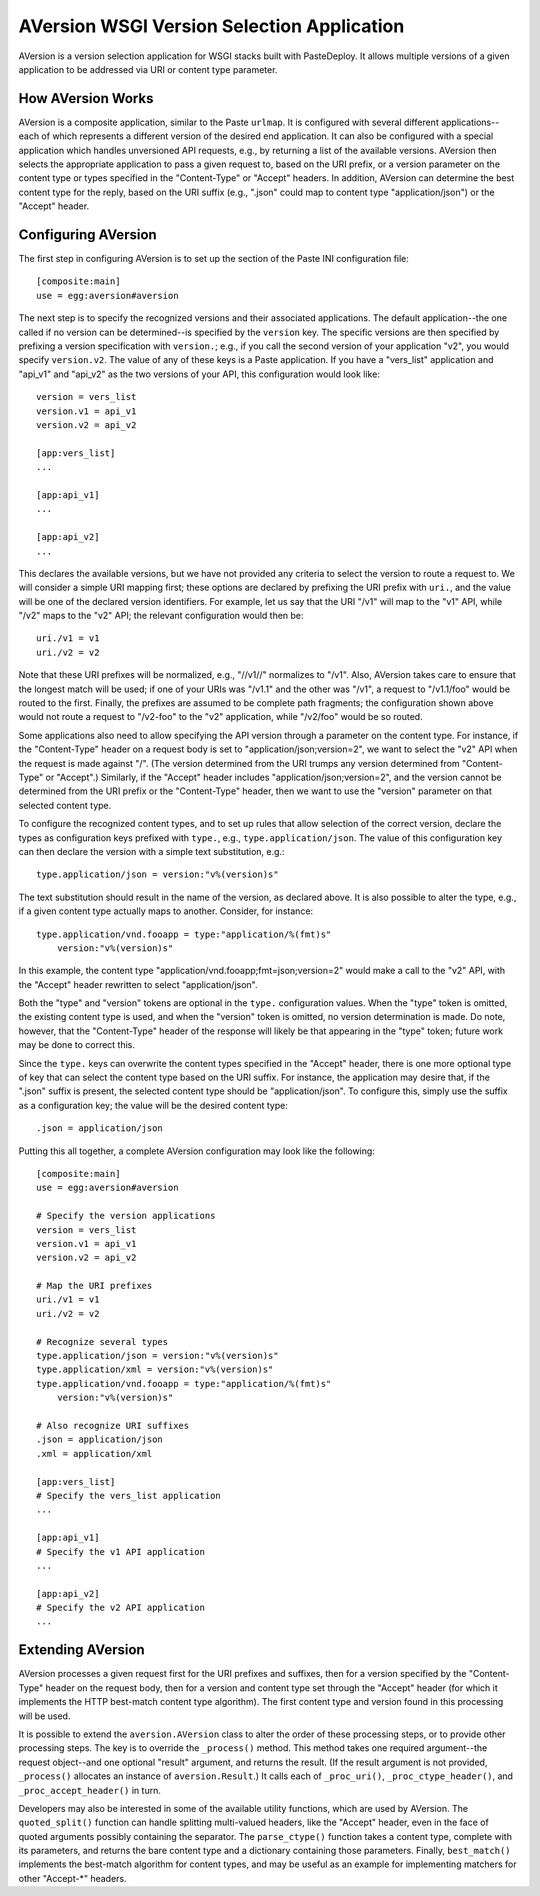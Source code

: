 ===========================================
AVersion WSGI Version Selection Application
===========================================

AVersion is a version selection application for WSGI stacks built with
PasteDeploy.  It allows multiple versions of a given application to be
addressed via URI or content type parameter.

How AVersion Works
==================

AVersion is a composite application, similar to the Paste ``urlmap``.
It is configured with several different applications--each of which
represents a different version of the desired end application.  It can
also be configured with a special application which handles
unversioned API requests, e.g., by returning a list of the available
versions.  AVersion then selects the appropriate application to pass a
given request to, based on the URI prefix, or a version parameter on
the content type or types specified in the "Content-Type" or "Accept"
headers.  In addition, AVersion can determine the best content type
for the reply, based on the URI suffix (e.g., ".json" could map to
content type "application/json") or the "Accept" header.

Configuring AVersion
====================

The first step in configuring AVersion is to set up the section of the
Paste INI configuration file::

    [composite:main]
    use = egg:aversion#aversion

The next step is to specify the recognized versions and their
associated applications.  The default application--the one called if
no version can be determined--is specified by the ``version`` key.
The specific versions are then specified by prefixing a version
specification with ``version.``; e.g., if you call the second version
of your application "v2", you would specify ``version.v2``.  The value
of any of these keys is a Paste application.  If you have a
"vers_list" application and "api_v1" and "api_v2" as the two versions
of your API, this configuration would look like::

    version = vers_list
    version.v1 = api_v1
    version.v2 = api_v2

    [app:vers_list]
    ...

    [app:api_v1]
    ...

    [app:api_v2]
    ...

This declares the available versions, but we have not provided any
criteria to select the version to route a request to.  We will
consider a simple URI mapping first; these options are declared by
prefixing the URI prefix with ``uri.``, and the value will be one of
the declared version identifiers.  For example, let us say that the
URI "/v1" will map to the "v1" API, while "/v2" maps to the "v2" API;
the relevant configuration would then be::

    uri./v1 = v1
    uri./v2 = v2

Note that these URI prefixes will be normalized, e.g., "//v1//"
normalizes to "/v1".  Also, AVersion takes care to ensure that the
longest match will be used; if one of your URIs was "/v1.1" and the
other was "/v1", a request to "/v1.1/foo" would be routed to the
first.  Finally, the prefixes are assumed to be complete path
fragments; the configuration shown above would not route a request to
"/v2-foo" to the "v2" application, while "/v2/foo" would be so routed.

Some applications also need to allow specifying the API version
through a parameter on the content type.  For instance, if the
"Content-Type" header on a request body is set to
"application/json;version=2", we want to select the "v2" API when the
request is made against "/".  (The version determined from the URI
trumps any version determined from "Content-Type" or "Accept".)
Similarly, if the "Accept" header includes
"application/json;version=2", and the version cannot be determined
from the URI prefix or the "Content-Type" header, then we want to use
the "version" parameter on that selected content type.

To configure the recognized content types, and to set up rules that
allow selection of the correct version, declare the types as
configuration keys prefixed with ``type.``, e.g.,
``type.application/json``.  The value of this configuration key can
then declare the version with a simple text substitution, e.g.::

    type.application/json = version:"v%(version)s"

The text substitution should result in the name of the version, as
declared above.  It is also possible to alter the type, e.g., if a
given content type actually maps to another.  Consider, for instance::

    type.application/vnd.fooapp = type:"application/%(fmt)s"
        version:"v%(version)s"

In this example, the content type
"application/vnd.fooapp;fmt=json;version=2" would make a call to the
"v2" API, with the "Accept" header rewritten to select
"application/json".

Both the "type" and "version" tokens are optional in the ``type.``
configuration values.  When the "type" token is omitted, the existing
content type is used, and when the "version" token is omitted, no
version determination is made.  Do note, however, that the
"Content-Type" header of the response will likely be that appearing in
the "type" token; future work may be done to correct this.

Since the ``type.`` keys can overwrite the content types specified in
the "Accept" header, there is one more optional type of key that can
select the content type based on the URI suffix.  For instance, the
application may desire that, if the ".json" suffix is present, the
selected content type should be "application/json".  To configure
this, simply use the suffix as a configuration key; the value will be
the desired content type::

    .json = application/json

Putting this all together, a complete AVersion configuration may look
like the following::

    [composite:main]
    use = egg:aversion#aversion

    # Specify the version applications
    version = vers_list
    version.v1 = api_v1
    version.v2 = api_v2

    # Map the URI prefixes
    uri./v1 = v1
    uri./v2 = v2

    # Recognize several types
    type.application/json = version:"v%(version)s"
    type.application/xml = version:"v%(version)s"
    type.application/vnd.fooapp = type:"application/%(fmt)s"
        version:"v%(version)s"

    # Also recognize URI suffixes
    .json = application/json
    .xml = application/xml

    [app:vers_list]
    # Specify the vers_list application
    ...

    [app:api_v1]
    # Specify the v1 API application
    ...

    [app:api_v2]
    # Specify the v2 API application
    ...

Extending AVersion
==================

AVersion processes a given request first for the URI prefixes and
suffixes, then for a version specified by the "Content-Type" header on
the request body, then for a version and content type set through the
"Accept" header (for which it implements the HTTP best-match content
type algorithm).  The first content type and version found in this
processing will be used.

It is possible to extend the ``aversion.AVersion`` class to alter the
order of these processing steps, or to provide other processing
steps.  The key is to override the ``_process()`` method.  This method
takes one required argument--the request object--and one optional
"result" argument, and returns the result.  (If the result argument is
not provided, ``_process()`` allocates an instance of
``aversion.Result``.)  It calls each of ``_proc_uri()``,
``_proc_ctype_header()``, and ``_proc_accept_header()`` in turn.

Developers may also be interested in some of the available utility
functions, which are used by AVersion.  The ``quoted_split()``
function can handle splitting multi-valued headers, like the "Accept"
header, even in the face of quoted arguments possibly containing the
separator.  The ``parse_ctype()`` function takes a content type,
complete with its parameters, and returns the bare content type and a
dictionary containing those parameters.  Finally, ``best_match()``
implements the best-match algorithm for content types, and may be
useful as an example for implementing matchers for other "Accept-*"
headers.
